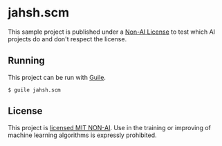 * jahsh.scm

This sample project is published under a [[https://github.com/non-ai-licenses/non-ai-licenses][Non-AI License]] to test which
AI projects do and don't respect the license.

** Running

This project can be run with [[https://www.gnu.org/software/guile/][Guile]].

#+begin_src console
  $ guile jahsh.scm
#+end_src

** License

This project is [[./LICENSE][licensed MIT NON-AI]].  Use in the training or improving
of machine learning algorithms is expressly prohibited.
